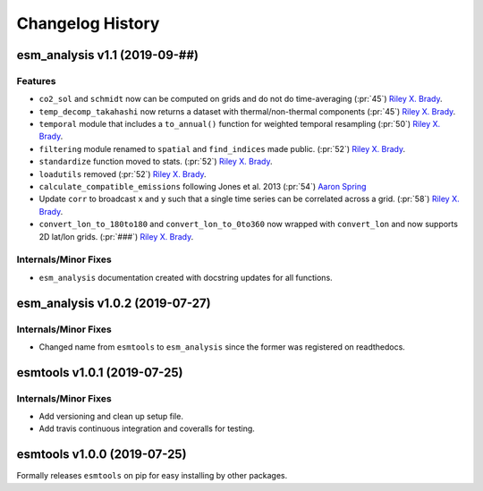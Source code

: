 =================
Changelog History
=================

esm_analysis v1.1 (2019-09-##)
================================

Features
--------
- ``co2_sol`` and ``schmidt`` now can be computed on grids and do not do time-averaging (:pr:`45`) `Riley X. Brady`_.
- ``temp_decomp_takahashi`` now returns a dataset with thermal/non-thermal components (:pr:`45`) `Riley X. Brady`_.
- ``temporal`` module that includes a ``to_annual()`` function for weighted temporal resampling (:pr:`50`) `Riley X. Brady`_.
- ``filtering`` module renamed to ``spatial`` and ``find_indices`` made public. (:pr:`52`) `Riley X. Brady`_.
- ``standardize`` function moved to stats. (:pr:`52`) `Riley X. Brady`_.
- ``loadutils`` removed (:pr:`52`) `Riley X. Brady`_.
- ``calculate_compatible_emissions`` following Jones et al. 2013  (:pr:`54`) `Aaron Spring`_
- Update ``corr`` to broadcast ``x`` and ``y`` such that a single time series can be correlated across a grid. (:pr:`58`) `Riley X. Brady`_.
- ``convert_lon_to_180to180`` and ``convert_lon_to_0to360`` now wrapped with ``convert_lon`` and now supports 2D lat/lon grids. (:pr:`###`) `Riley X. Brady`_.

Internals/Minor Fixes
---------------------
- ``esm_analysis`` documentation created with docstring updates for all functions.

esm_analysis v1.0.2 (2019-07-27)
================================

Internals/Minor Fixes
---------------------
- Changed name from ``esmtools`` to ``esm_analysis`` since the former was registered on readthedocs.

esmtools v1.0.1 (2019-07-25)
============================

Internals/Minor Fixes
---------------------
- Add versioning and clean up setup file.
- Add travis continuous integration and coveralls for testing.

esmtools v1.0.0 (2019-07-25)
============================
Formally releases ``esmtools`` on pip for easy installing by other packages.

.. _`Riley X. Brady`: https://github.com/bradyrx
.. _`Aaron Spring`: https://github.com/aaronspring
